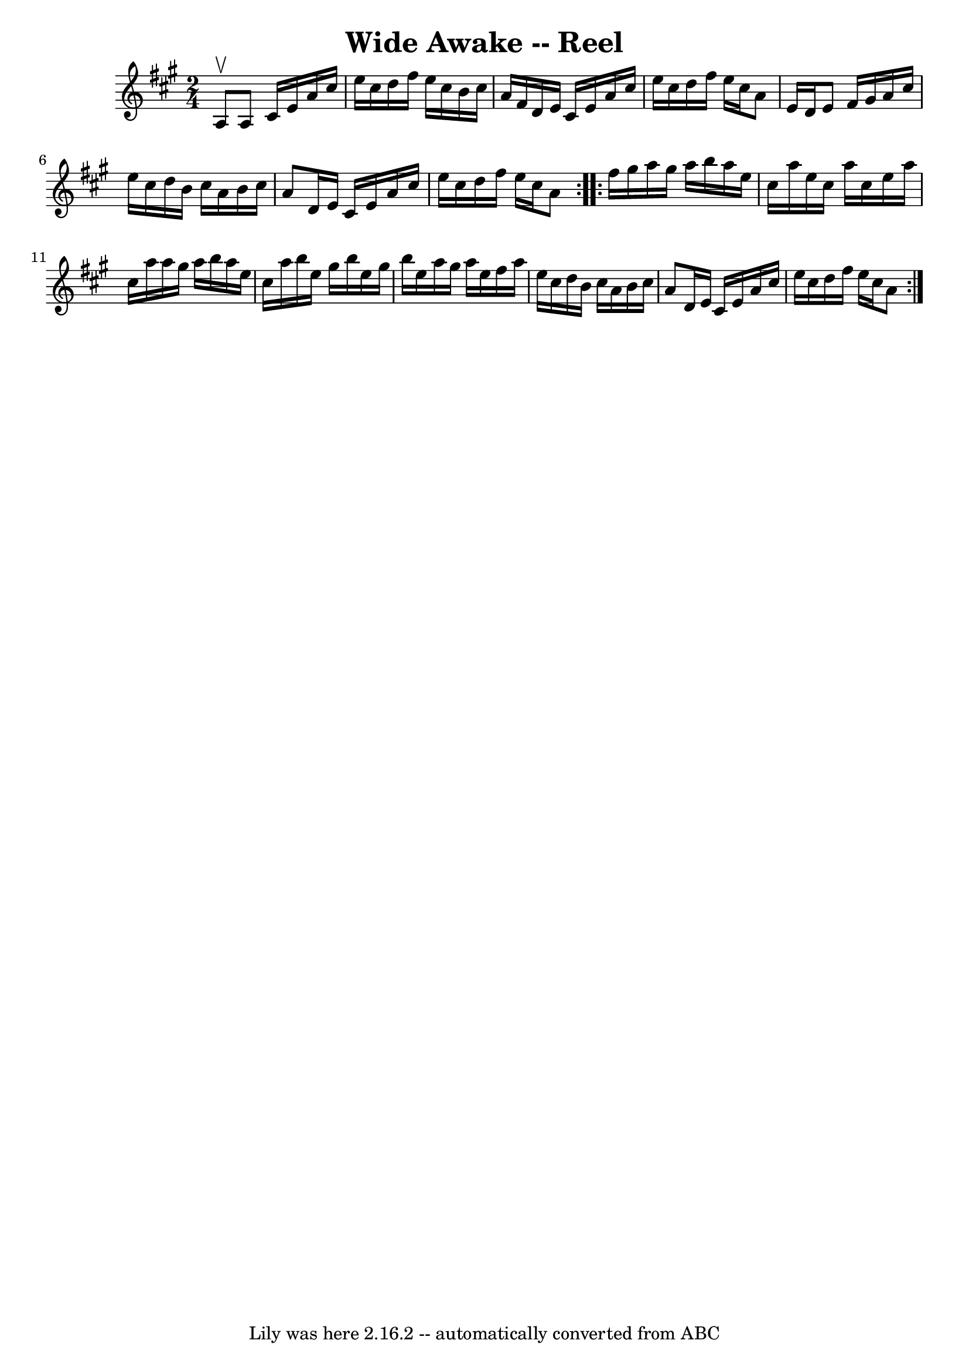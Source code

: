 \version "2.7.40"
\header {
	book = "Ryan's Mammoth Collection"
	crossRefNumber = "1"
	footnotes = ""
	tagline = "Lily was here 2.16.2 -- automatically converted from ABC"
	title = "Wide Awake -- Reel"
}
voicedefault =  {
\set Score.defaultBarType = "empty"

\repeat volta 2 {
\time 2/4 \key a \major a8^\upbow |
 a8 cis'16 e'16 a'16    
cis''16 e''16 cis''16  |
 d''16 fis''16 e''16 cis''16    
b'16 cis''16 a'16 fis'16  |
 d'16 e'16 cis'16 e'16    
a'16 cis''16 e''16 cis''16  |
 d''16 fis''16 e''16    
cis''16 a'8 e'16 d'16  |
 e'8 fis'16 gis'16 a'16    
cis''16 e''16 cis''16  |
 d''16 b'16 cis''16 a'16    
b'16 cis''16 a'8  |
 d'16 e'16 cis'16 e'16 a'16    
cis''16 e''16 cis''16  |
 d''16 fis''16 e''16 cis''16    
a'8  } \repeat volta 2 { fis''16 gis''16  |
 a''16 gis''16    
a''16 b''16 a''16 e''16 cis''16 a''16  |
 e''16    
cis''16 a''16 cis''16 e''16 a''16 cis''16 a''16  |
   
a''16 gis''16 a''16 b''16 a''16 e''16 cis''16 a''16  
|
 b''16 e''16 gis''16 b''16 e''16 gis''16 b''16    
e''16  |
 a''16 gis''16 a''16 e''16 fis''16 a''16    
e''16 cis''16  |
 d''16 b'16 cis''16 a'16 b'16    
cis''16 a'8  |
 d'16 e'16 cis'16 e'16 a'16 cis''16    
e''16 cis''16  |
 d''16 fis''16 e''16 cis''16 a'8  }   
}

\score{
    <<

	\context Staff="default"
	{
	    \voicedefault 
	}

    >>
	\layout {
	}
	\midi {}
}
